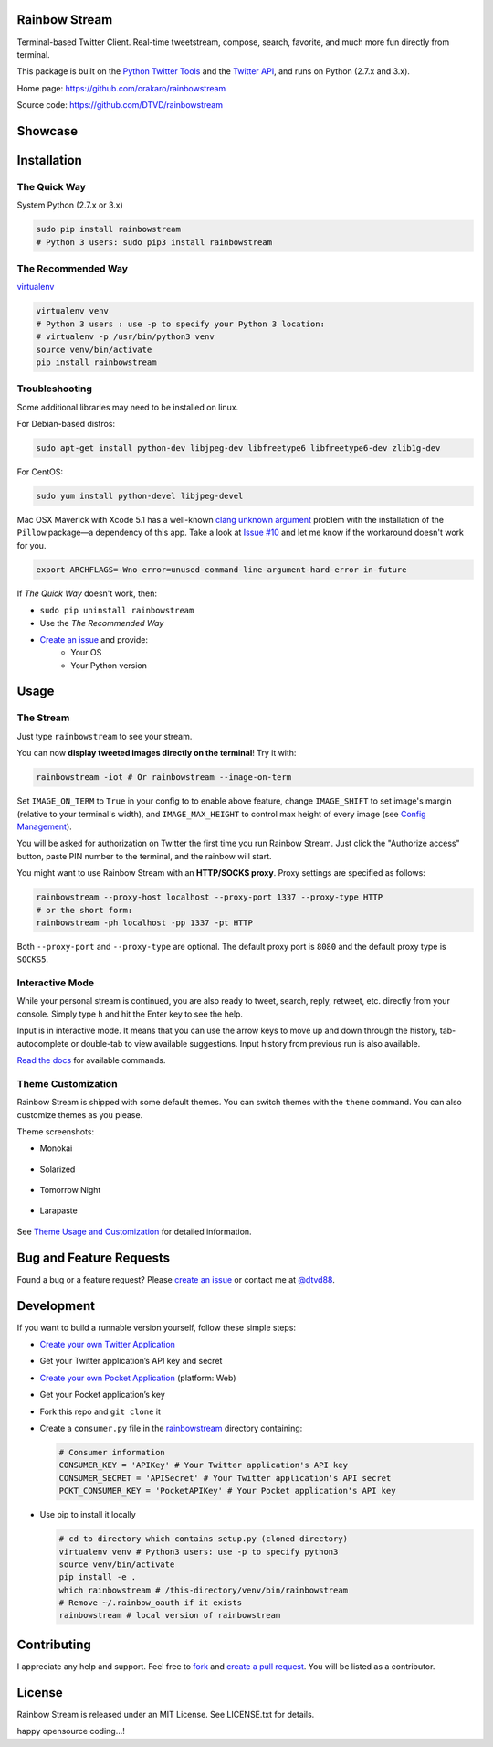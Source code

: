 Rainbow Stream
--------------

.. image:: http://img.shields.io/pypi/l/rainbowstream.svg?style=flat-square
   :target: https://github.com/DTVD/rainbowstream/blob/master/LICENSE.txt

.. image:: http://img.shields.io/pypi/v/rainbowstream.svg?style=flat-square
   :target: https://pypi.python.org/pypi/rainbowstream

Terminal-based Twitter Client.  Real-time tweetstream, compose, search, favorite,
and much more fun directly from terminal.

This package is built on the `Python Twitter Tools`_ and the `Twitter API`_, and runs
on Python (2.7.x and 3.x).

Home page: https://github.com/orakaro/rainbowstream

Source code: https://github.com/DTVD/rainbowstream

Showcase
--------

.. figure:: https://raw.githubusercontent.com/DTVD/rainbowstream/master/screenshot/rs.gif
   :alt: gif

Installation
------------

The Quick Way
^^^^^^^^^^^^^

System Python (2.7.x or 3.x)

.. code:: bash

    sudo pip install rainbowstream
    # Python 3 users: sudo pip3 install rainbowstream

The Recommended Way
^^^^^^^^^^^^^^^^^^^

`virtualenv`_

.. code:: bash

    virtualenv venv
    # Python 3 users : use -p to specify your Python 3 location:
    # virtualenv -p /usr/bin/python3 venv
    source venv/bin/activate
    pip install rainbowstream

Troubleshooting
^^^^^^^^^^^^^^^

Some additional libraries may need to be installed on linux.

For Debian-based distros:

.. code:: bash

    sudo apt-get install python-dev libjpeg-dev libfreetype6 libfreetype6-dev zlib1g-dev

For CentOS:

.. code:: bash

    sudo yum install python-devel libjpeg-devel

Mac OSX Maverick with Xcode 5.1 has a well-known `clang unknown argument`_
problem with the installation of the ``Pillow`` package—a dependency of this
app.  Take a look at `Issue #10`_ and let me know if the workaround doesn't work
for you.

.. code:: bash

    export ARCHFLAGS=-Wno-error=unused-command-line-argument-hard-error-in-future

If *The Quick Way* doesn't work, then:

-  ``sudo pip uninstall rainbowstream``
-  Use the *The Recommended Way*
-  `Create an issue`_ and provide:
    - Your OS
    - Your Python version

Usage
-----

The Stream
^^^^^^^^^^

Just type ``rainbowstream`` to see your stream.

You can now **display tweeted images directly on the terminal**!  Try it with:

.. code:: bash

    rainbowstream -iot # Or rainbowstream --image-on-term

Set ``IMAGE_ON_TERM`` to ``True`` in your config to to enable above feature,
change ``IMAGE_SHIFT`` to set image's margin (relative to your terminal's
width), and ``IMAGE_MAX_HEIGHT`` to control max height of every image (see
`Config Management`_).

You will be asked for authorization on Twitter the first time you run Rainbow
Stream.  Just click the "Authorize access" button, paste PIN number to the
terminal, and the rainbow will start.

You might want to use Rainbow Stream with an **HTTP/SOCKS proxy**.  Proxy
settings are specified as follows:

.. code:: bash

    rainbowstream --proxy-host localhost --proxy-port 1337 --proxy-type HTTP
    # or the short form:
    rainbowstream -ph localhost -pp 1337 -pt HTTP

Both ``--proxy-port`` and ``--proxy-type`` are optional.  The default proxy port
is ``8080`` and the default proxy type is ``SOCKS5``.

Interactive Mode
^^^^^^^^^^^^^^^^

While your personal stream is continued, you are also ready to tweet, search,
reply, retweet, etc. directly from your console.  Simply type ``h`` and hit the
Enter key to see the help.

Input is in interactive mode.  It means that you can use the arrow keys to move
up and down through the history, tab-autocomplete or double-tab to view
available suggestions.  Input history from previous run is also available.

`Read the docs`_ for available commands.

Theme Customization
^^^^^^^^^^^^^^^^^^^

Rainbow Stream is shipped with some default themes.  You can switch themes with
the ``theme`` command.  You can also customize themes as you please.

Theme screenshots:

- Monokai

.. figure:: https://raw.githubusercontent.com/DTVD/rainbowstream/master/screenshot/themes/Monokai.png
   :alt: monokai

- Solarized

.. figure:: https://raw.githubusercontent.com/DTVD/rainbowstream/master/screenshot/themes/Solarized.png
   :alt: solarized

- Tomorrow Night

.. figure:: https://raw.githubusercontent.com/DTVD/rainbowstream/master/screenshot/themes/TomorrowNight.png
   :alt: tomorrownight

- Larapaste

.. figure:: https://raw.githubusercontent.com/DTVD/rainbowstream/master/screenshot/themes/larapaste.png
   :alt: larapaste

See `Theme Usage and Customization`_ for detailed information.


Bug and Feature Requests
------------------------

Found a bug or a feature request?  Please `create an issue`_ or contact me at
`@dtvd88`_.

Development
-----------

If you want to build a runnable version yourself, follow these simple steps:

- `Create your own Twitter Application`_
-  Get your Twitter application’s API key and secret
- `Create your own Pocket Application`_ (platform: Web)
-  Get your Pocket application’s key
-  Fork this repo and ``git clone`` it
-  Create a ``consumer.py`` file in the `rainbowstream`_ directory containing:

   .. code:: python

       # Consumer information
       CONSUMER_KEY = 'APIKey' # Your Twitter application's API key
       CONSUMER_SECRET = 'APISecret' # Your Twitter application's API secret
       PCKT_CONSUMER_KEY = 'PocketAPIKey' # Your Pocket application's API key

-  Use pip to install it locally

   .. code:: bash

       # cd to directory which contains setup.py (cloned directory)
       virtualenv venv # Python3 users: use -p to specify python3
       source venv/bin/activate
       pip install -e .
       which rainbowstream # /this-directory/venv/bin/rainbowstream
       # Remove ~/.rainbow_oauth if it exists
       rainbowstream # local version of rainbowstream


Contributing
------------

I appreciate any help and support.  Feel free to `fork`_ and `create a pull
request`_.  You will be listed as a contributor.

License
-------

Rainbow Stream is released under an MIT License.  See LICENSE.txt for details.


.. _Python Twitter Tools: http://mike.verdone.ca/twitter/
.. _Twitter API: https://dev.twitter.com/docs/api/1.1
.. _Create an issue: https://github.com/DTVD/rainbowstream/issues/new
.. _@dtvd88: https://twitter.com/dtvd88
.. _fork: https://github.com/DTVD/rainbowstream/fork
.. _create a pull request: https://github.com/DTVD/rainbowstream/compare/
.. _Read the docs: http://rainbowstream.readthedocs.org/en/latest/
.. _config guide: https://github.com/DTVD/rainbowstream/blob/master/theme.md
.. _Theme Usage and Customization: https://github.com/DTVD/rainbowstream/blob/master/theme.md
.. _Create your own Twitter Application: https://apps.twitter.com/app/new
.. _Create your own Pocket Application: https://getpocket.com/developer/apps/new
.. _rainbowstream: https://github.com/DTVD/rainbowstream/tree/master/rainbowstream
.. _virtualenv: http://docs.python-guide.org/en/latest/dev/virtualenvs/
.. _Config Management: http://rainbowstream.readthedocs.org/en/latest/#config-explanation
.. _clang unknown argument: http://kaspermunck.github.io/2014/03/fixing-clang-error/
.. _Issue #10: https://github.com/DTVD/rainbowstream/issues/10
happy opensource coding...!
